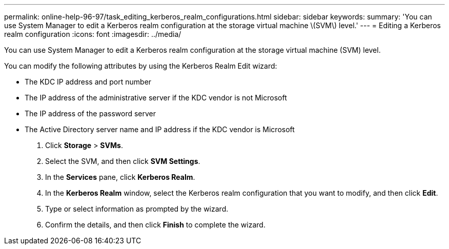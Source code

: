 ---
permalink: online-help-96-97/task_editing_kerberos_realm_configurations.html
sidebar: sidebar
keywords: 
summary: 'You can use System Manager to edit a Kerberos realm configuration at the storage virtual machine \(SVM\) level.'
---
= Editing a Kerberos realm configuration
:icons: font
:imagesdir: ../media/

[.lead]
You can use System Manager to edit a Kerberos realm configuration at the storage virtual machine (SVM) level.

You can modify the following attributes by using the Kerberos Realm Edit wizard:

* The KDC IP address and port number
* The IP address of the administrative server if the KDC vendor is not Microsoft
* The IP address of the password server
* The Active Directory server name and IP address if the KDC vendor is Microsoft

. Click *Storage* > *SVMs*.
. Select the SVM, and then click *SVM Settings*.
. In the *Services* pane, click *Kerberos Realm*.
. In the *Kerberos Realm* window, select the Kerberos realm configuration that you want to modify, and then click *Edit*.
. Type or select information as prompted by the wizard.
. Confirm the details, and then click *Finish* to complete the wizard.
